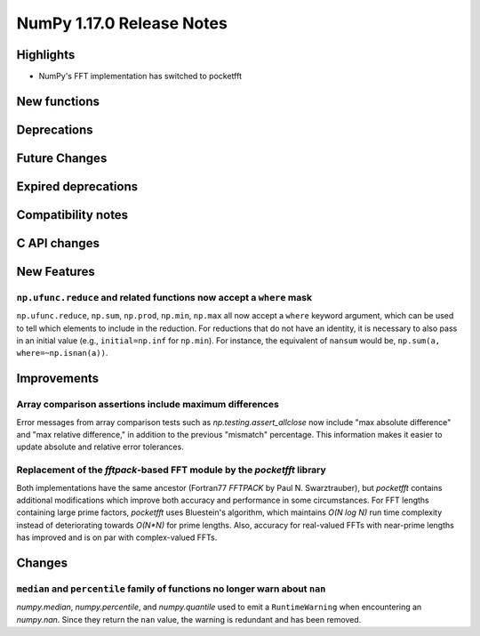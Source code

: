 ==========================
NumPy 1.17.0 Release Notes
==========================


Highlights
==========

* NumPy's FFT implementation has switched to pocketfft

New functions
=============


Deprecations
============


Future Changes
==============


Expired deprecations
====================


Compatibility notes
===================


C API changes
=============


New Features
============

``np.ufunc.reduce`` and related functions now accept a ``where`` mask
---------------------------------------------------------------------
``np.ufunc.reduce``, ``np.sum``, ``np.prod``, ``np.min``, ``np.max`` all
now accept a ``where`` keyword argument, which can be used to tell which
elements to include in the reduction.  For reductions that do not have an
identity, it is necessary to also pass in an initial value (e.g.,
``initial=np.inf`` for ``np.min``).  For instance, the equivalent of
``nansum`` would be, ``np.sum(a, where=~np.isnan(a))``.


Improvements
============

Array comparison assertions include maximum differences
-------------------------------------------------------
Error messages from array comparison tests such as
`np.testing.assert_allclose` now include "max absolute difference" and
"max relative difference," in addition to the previous "mismatch" percentage.
This information makes it easier to update absolute and relative error
tolerances.

Replacement of the `fftpack`-based FFT module by the `pocketfft` library
------------------------------------------------------------------------

Both implementations have the same ancestor (Fortran77 `FFTPACK` by Paul N.
Swarztrauber), but `pocketfft` contains additional modifications which
improve both accuracy and performance in some circumstances. For FFT lengths
containing large prime factors, `pocketfft` uses Bluestein's algorithm, which
maintains `O(N log N)` run time complexity instead of deteriorating towards
`O(N*N)` for prime lengths. Also, accuracy for real-valued FFTs with near-prime
lengths has improved and is on par with complex-valued FFTs.

Changes
=======

``median`` and ``percentile`` family of functions no longer warn about ``nan``
------------------------------------------------------------------------------

`numpy.median`, `numpy.percentile`, and `numpy.quantile` used to emit a
``RuntimeWarning`` when encountering an `numpy.nan`. Since they return the
``nan`` value, the warning is redundant and has been removed.
